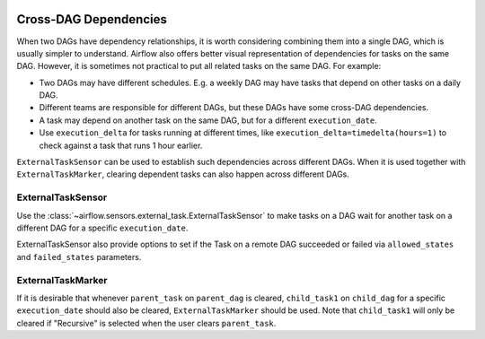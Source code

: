  .. Licensed to the Apache Software Foundation (ASF) under one
    or more contributor license agreements.  See the NOTICE file
    distributed with this work for additional information
    regarding copyright ownership.  The ASF licenses this file
    to you under the Apache License, Version 2.0 (the
    "License"); you may not use this file except in compliance
    with the License.  You may obtain a copy of the License at

 ..   http://www.apache.org/licenses/LICENSE-2.0

 .. Unless required by applicable law or agreed to in writing,
    software distributed under the License is distributed on an
    "AS IS" BASIS, WITHOUT WARRANTIES OR CONDITIONS OF ANY
    KIND, either express or implied.  See the License for the
    specific language governing permissions and limitations
    under the License.

.. _howto/operator:Cross-DAG Dependencies:

Cross-DAG Dependencies
======================

When two DAGs have dependency relationships, it is worth considering combining them into a single
DAG, which is usually simpler to understand. Airflow also offers better visual representation of
dependencies for tasks on the same DAG. However, it is sometimes not practical to put all related
tasks on the same DAG. For example:

- Two DAGs may have different schedules. E.g. a weekly DAG may have tasks that depend on other tasks
  on a daily DAG.
- Different teams are responsible for different DAGs, but these DAGs have some cross-DAG
  dependencies.
- A task may depend on another task on the same DAG, but for a different ``execution_date``.
- Use ``execution_delta`` for tasks running at different times, like ``execution_delta=timedelta(hours=1)``
  to check against a task that runs 1 hour earlier.

``ExternalTaskSensor`` can be used to establish such dependencies across different DAGs. When it is
used together with ``ExternalTaskMarker``, clearing dependent tasks can also happen across different
DAGs.

ExternalTaskSensor
^^^^^^^^^^^^^^^^^^

Use the :class:`~airflow.sensors.external_task.ExternalTaskSensor` to make tasks on a DAG
wait for another task on a different DAG for a specific ``execution_date``.

ExternalTaskSensor also provide options to set if the Task on a remote DAG succeeded or failed
via ``allowed_states`` and ``failed_states`` parameters.

.. exampleinclude:: /../../airflow/example_dags/example_external_task_marker_dag.py
    :language: python
    :dedent: 4
    :start-after: [START howto_operator_external_task_sensor]
    :end-before: [END howto_operator_external_task_sensor]



ExternalTaskMarker
^^^^^^^^^^^^^^^^^^
If it is desirable that whenever ``parent_task`` on ``parent_dag`` is cleared, ``child_task1``
on ``child_dag`` for a specific ``execution_date`` should also be cleared, ``ExternalTaskMarker``
should be used. Note that ``child_task1`` will only be cleared if "Recursive" is selected when the
user clears ``parent_task``.

.. exampleinclude:: /../../airflow/example_dags/example_external_task_marker_dag.py
    :language: python
    :dedent: 4
    :start-after: [START howto_operator_external_task_marker]
    :end-before: [END howto_operator_external_task_marker]

